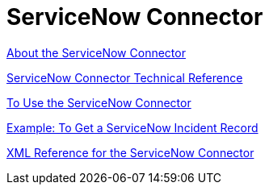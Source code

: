 = ServiceNow Connector
:keywords: anypoint studio, connector, servicenow, wsdl

link:/connectors/servicenow-about[About the ServiceNow Connector]

link:/connectors/servicenow-reference[ServiceNow Connector Technical Reference]

link:/connectors/servicenow-to-use[To Use the ServiceNow Connector]

link:/connectors/servicenow-ex-to-get-record[Example: To Get a ServiceNow Incident Record]


link:/connectors/servicenow-XML-reference[XML Reference for the ServiceNow Connector]

////
TODO
UPDATE, FIX, TEST

link:/connectors/servicenow-ex-to-get-incident-table-keys[Example: To Get ServiceNow Incident Table Keys]

link:/connectors/servicenow-ex-to-get-records-from-incident-table[Example: To Get Records from a ServiceNow Incident Table]
////
